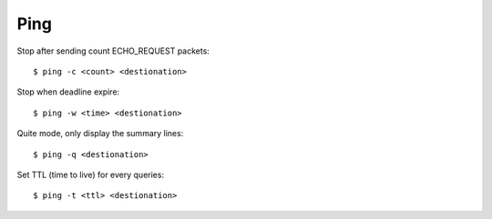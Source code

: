 Ping
====

Stop after sending count ECHO_REQUEST packets: ::

    $ ping -c <count> <destionation>

Stop when deadline expire: ::

    $ ping -w <time> <destionation>

Quite mode, only display the summary lines: ::

    $ ping -q <destionation>

Set TTL (time to live) for every queries: ::

    $ ping -t <ttl> <destionation>

